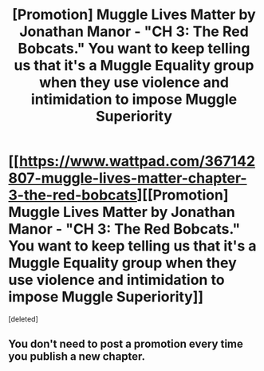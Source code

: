 #+TITLE: [Promotion] Muggle Lives Matter by Jonathan Manor - "CH 3: The Red Bobcats." You want to keep telling us that it's a Muggle Equality group when they use violence and intimidation to impose Muggle Superiority

* [[https://www.wattpad.com/367142807-muggle-lives-matter-chapter-3-the-red-bobcats][[Promotion] Muggle Lives Matter by Jonathan Manor - "CH 3: The Red Bobcats." You want to keep telling us that it's a Muggle Equality group when they use violence and intimidation to impose Muggle Superiority]]
:PROPERTIES:
:Score: 1
:DateUnix: 1489359948.0
:DateShort: 2017-Mar-13
:FlairText: Promotion
:END:
[deleted]


** You don't need to post a promotion every time you publish a new chapter.
:PROPERTIES:
:Author: denarii
:Score: 1
:DateUnix: 1489371761.0
:DateShort: 2017-Mar-13
:END:
